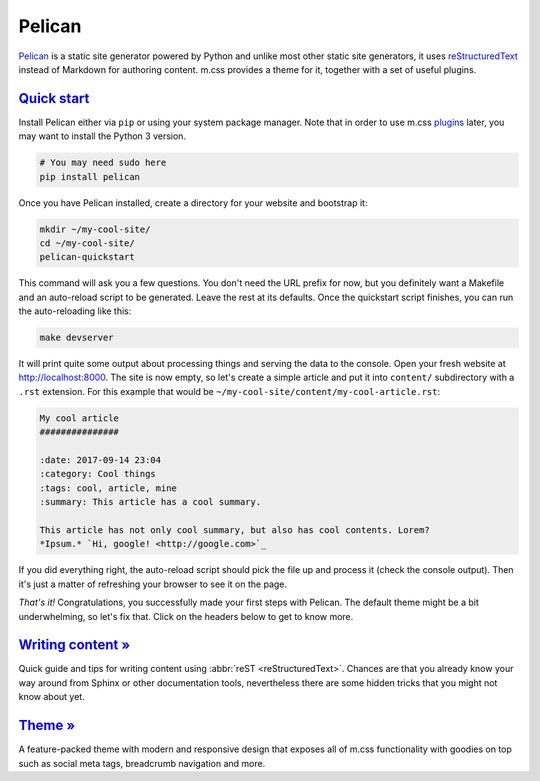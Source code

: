 ..
    This file is part of m.css.

    Copyright © 2017 Vladimír Vondruš <mosra@centrum.cz>

    Permission is hereby granted, free of charge, to any person obtaining a
    copy of this software and associated documentation files (the "Software"),
    to deal in the Software without restriction, including without limitation
    the rights to use, copy, modify, merge, publish, distribute, sublicense,
    and/or sell copies of the Software, and to permit persons to whom the
    Software is furnished to do so, subject to the following conditions:

    The above copyright notice and this permission notice shall be included
    in all copies or substantial portions of the Software.

    THE SOFTWARE IS PROVIDED "AS IS", WITHOUT WARRANTY OF ANY KIND, EXPRESS OR
    IMPLIED, INCLUDING BUT NOT LIMITED TO THE WARRANTIES OF MERCHANTABILITY,
    FITNESS FOR A PARTICULAR PURPOSE AND NONINFRINGEMENT. IN NO EVENT SHALL
    THE AUTHORS OR COPYRIGHT HOLDERS BE LIABLE FOR ANY CLAIM, DAMAGES OR OTHER
    LIABILITY, WHETHER IN AN ACTION OF CONTRACT, TORT OR OTHERWISE, ARISING
    FROM, OUT OF OR IN CONNECTION WITH THE SOFTWARE OR THE USE OR OTHER
    DEALINGS IN THE SOFTWARE.
..

Pelican
#######

.. role:: sh(code)
    :language: sh

`Pelican <https://getpelican.com/>`_ is a static site generator powered by
Python and unlike most other static site generators, it uses
`reStructuredText <http://docutils.sourceforge.net/rst.html>`_ instead of
Markdown for authoring content. m.css provides a theme for it, together with a
set of useful plugins.

.. note-warning::

    Please, in this case, don't judge the book by its cover --- the
    :abbr:`reST <reStructuredText>` website might look like it was made in 1992
    and never updated since, but believe me, it's a remarkably designed format.
    Once you dive into it, you will not want to go back to Markdown.

`Quick start`_
==============

Install Pelican either via ``pip`` or using your system package manager. Note
that in order to use m.css `plugins <{filename}/plugins.rst>`_ later, you may
want to install the Python 3 version.

.. code:: sh

    # You may need sudo here
    pip install pelican

Once you have Pelican installed, create a directory for your website and
bootstrap it:

.. code:: sh

    mkdir ~/my-cool-site/
    cd ~/my-cool-site/
    pelican-quickstart

This command will ask you a few questions. You don't need the URL prefix for
now, but you definitely want a Makefile and an auto-reload script to be
generated. Leave the rest at its defaults. Once the quickstart script finishes,
you can run the auto-reloading like this:

.. todo: remove the auto-reload script when Pelican has it builtin

.. code:: sh

    make devserver

It will print quite some output about processing things and serving the data to
the console. Open your fresh website at http://localhost:8000. The site is now
empty, so let's create a simple article and put it into ``content/``
subdirectory with a ``.rst`` extension. For this example that would be
``~/my-cool-site/content/my-cool-article.rst``:

.. code:: rst

    My cool article
    ###############

    :date: 2017-09-14 23:04
    :category: Cool things
    :tags: cool, article, mine
    :summary: This article has a cool summary.

    This article has not only cool summary, but also has cool contents. Lorem?
    *Ipsum.* `Hi, google! <http://google.com>`_

If you did everything right, the auto-reload script should pick the file up and
process it (check the console output). Then it's just a matter of refreshing
your browser to see it on the page.

.. note-info::

    Currently, if Pelican encounters an error when processing the article, it
    will just stop refreshing and you need to restart it by executing
    :sh:`make devserver` again.

*That's it!* Congratulations, you successfully made your first steps with
Pelican. The default theme might be a bit underwhelming, so let's fix that.
Click on the headers below to get to know more.

`Writing content » <{filename}/pelican/writing-content.rst>`_
=============================================================

Quick guide and tips for writing content using :abbr:`reST <reStructuredText>`.
Chances are that you already know your way around from Sphinx or other
documentation tools, nevertheless there are some hidden tricks that you might
not know about yet.

`Theme » <{filename}/pelican/theme.rst>`_
=========================================

A feature-packed theme with modern and responsive design that exposes all of
m.css functionality with goodies on top such as social meta tags, breadcrumb
navigation and more.
